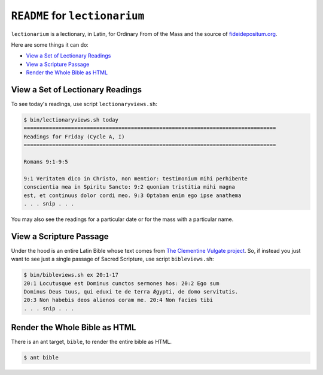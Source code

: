 ======================================================================
``README`` for ``lectionarium``
======================================================================

``lectionarium`` is a lectionary, in Latin, for Ordinary From of the
Mass and the source of `fideidepositum.org
<http://fideidepositum.org>`_.

Here are some things it can do:

* `View a Set of Lectionary Readings`_
* `View a Scripture Passage`_
* `Render the Whole Bible as HTML`_

View a Set of Lectionary Readings
======================================================================

To see today's readings, use script ``lectionaryviews.sh``:

.. code-block:: text

    $ bin/lectionaryviews.sh today
    ================================================================================
    Readings for Friday (Cycle A, I)
    ================================================================================

    Romans 9:1-9:5

    9:1 Veritatem dico in Christo, non mentior: testimonium mihi perhibente
    conscientia mea in Spiritu Sancto: 9:2 quoniam tristitia mihi magna
    est, et continuus dolor cordi meo. 9:3 Optabam enim ego ipse anathema
    . . . snip . . .

You may also see the readings for a particular date or for the mass
with a particular name.

View a Scripture Passage
======================================================================

Under the hood is an entire Latin Bible whose text comes from `The
Clementine Vulgate project
<http://vulsearch.sourceforge.net/index.html>`_.  So, if instead you
just want to see just a single passage of Sacred Scripture, use script
``bibleviews.sh``:

.. code-block:: text

    $ bin/bibleviews.sh ex 20:1-17
    20:1 Locutusque est Dominus cunctos sermones hos: 20:2 Ego sum
    Dominus Deus tuus, qui eduxi te de terra Ægypti, de domo servitutis.
    20:3 Non habebis deos alienos coram me. 20:4 Non facies tibi
    . . . snip . . .

Render the Whole Bible as HTML
======================================================================

There is an ant target, ``bible``, to render the entire bible as HTML.

.. code-block:: text

    $ ant bible
